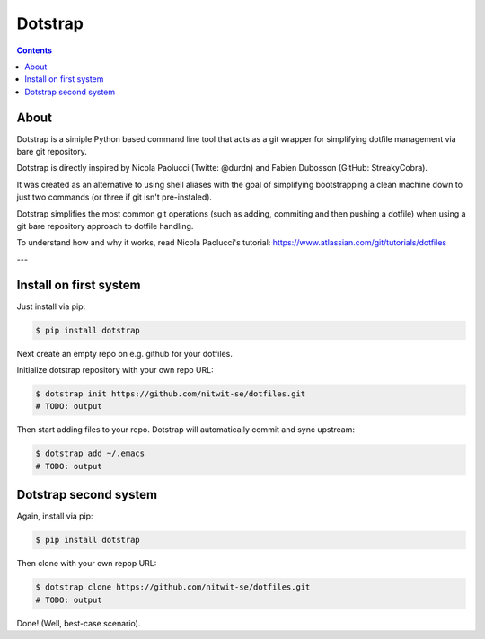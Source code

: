 ========
Dotstrap
========


.. contents::

.. image:: //img.shields.io/pypi/v/dotstrap.svg
    :target: https://pypi.org/project/dotstrap/

.. image:: //img.shields.io/pypi/pyversions/dotstrap.svg
    :target: https://pypi.org/project/dotstrap/

About
-----

Dotstrap is a simiple Python based command line tool that acts as a git wrapper for simplifying dotfile management via bare git repository.

Dotstrap is directly inspired by Nicola Paolucci (Twitte: @durdn) and Fabien Dubosson (GitHub: StreakyCobra).

It was created as an alternative to using shell aliases with the goal of simplifying bootstrapping a clean machine down to just two commands (or three if git isn't pre-instaled).

Dotstrap simplifies the most common git operations (such as adding, commiting and then pushing a dotfile) when using a git bare repository approach to dotfile handling.

To understand how and why it works, read Nicola Paolucci's tutorial:
`https://www.atlassian.com/git/tutorials/dotfiles <https://www.atlassian.com/git/tutorials/dotfiles>`_

---

Install on first system
-----------------------

Just install via pip:

.. code:: shell

    $ pip install dotstrap


Next create an empty repo on e.g. github for your dotfiles.

Initialize dotstrap repository with your own repo URL:

.. code:: shell

    $ dotstrap init https://github.com/nitwit-se/dotfiles.git
    # TODO: output

Then start adding files to your repo. Dotstrap will automatically commit and sync upstream:

.. code:: shell

    $ dotstrap add ~/.emacs
    # TODO: output

Dotstrap second system
----------------------

Again, install via pip:

.. code:: shell

    $ pip install dotstrap


Then clone with your own repop URL:

.. code:: shell

    $ dotstrap clone https://github.com/nitwit-se/dotfiles.git
    # TODO: output

Done! (Well, best-case scenario).
